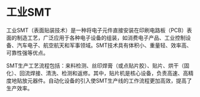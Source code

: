 * 工业SMT
:PROPERTIES:
:CUSTOM_ID: 工业smt
:END:
工业SMT（表面贴装技术）是一种将电子元件直接安装在印刷电路板（PCB）表面的制造工艺，广泛应用于各种电子设备的组装，如消费电子产品、工业控制设备、汽车电子、航空航天和军事领域。SMT技术具有体积小、重量轻、效率高、可靠性强等优点。

SMT生产工艺流程包括：来料检测、丝印焊膏（或点贴片胶）、贴片、烘干（固化）、回流焊接、清洗、检测和返修。其中，贴片机是核心设备，负责高速、高精度地贴放元器件。自动化设备的引入使SMT生产线的工作流程更加高效，提高了生产效率。
